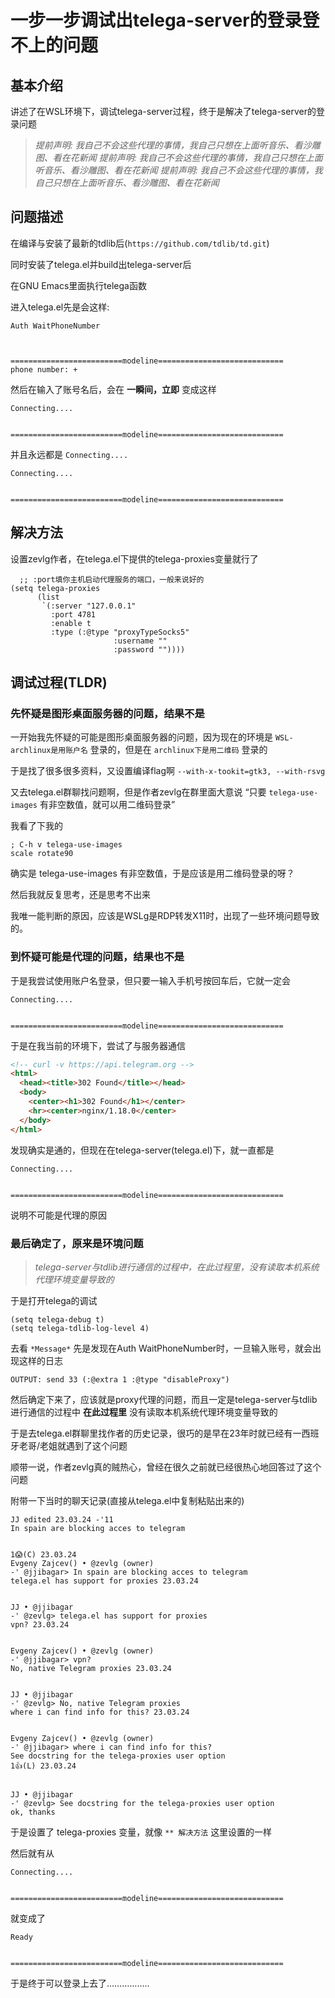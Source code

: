 * 一步一步调试出telega-server的登录登不上的问题

** 基本介绍

讲述了在WSL环境下，调试telega-server过程，终于是解决了telega-server的登录问题

#+begin_quote
/提前声明: 我自己不会这些代理的事情，我自己只想在上面听音乐、看沙雕图、看在花新闻/
/提前声明: 我自己不会这些代理的事情，我自己只想在上面听音乐、看沙雕图、看在花新闻/
/提前声明: 我自己不会这些代理的事情，我自己只想在上面听音乐、看沙雕图、看在花新闻/
#+end_quote

** 问题描述

在编译与安装了最新的tdlib后(=https://github.com/tdlib/td.git=)

同时安装了telega.el并build出telega-server后

在GNU Emacs里面执行telega函数

进入telega.el先是会这样:

#+begin_example
Auth WaitPhoneNumber



=========================modeline============================
phone number: +
#+end_example

然后在输入了账号名后，会在 *一瞬间，立即* 变成这样
#+begin_example
Connecting....


=========================modeline============================
#+end_example

并且永远都是 ~Connecting....~

#+begin_example
Connecting....


=========================modeline============================
#+end_example

** 解决方法

设置zevlg作者，在telega.el下提供的telega-proxies变量就行了

#+begin_src elisp
  ;; :port填你主机启动代理服务的端口，一般来说好的
(setq telega-proxies
      (list
       `(:server "127.0.0.1"
         :port 4781
         :enable t
         :type (:@type "proxyTypeSocks5"
                       :username ""
                       :password ""))))
#+end_src

** 调试过程(TLDR)

*** 先怀疑是图形桌面服务器的问题，结果不是

一开始我先怀疑的可能是图形桌面服务器的问题，因为现在的环境是 ~WSL-archlinux是用账户名~ 登录的，但是在 ~archlinux下是用二维码~ 登录的

于是找了很多很多资料，又设置编译flag啊 =--with-x-tookit=gtk3, --with-rsvg=

又去telega.el群聊找问题啊，但是作者zevlg在群里面大意说 “只要 ~telega-use-images~ 有非空数值，就可以用二维码登录”

我看了下我的

#+begin_src elisp
  ; C-h v telega-use-images
  scale rotate90  
#+end_src

确实是 telega-use-images 有非空数值，于是应该是用二维码登录的呀？

然后我就反复思考，还是思考不出来

我唯一能判断的原因，应该是WSLg是RDP转发X11时，出现了一些环境问题导致的。

*** 到怀疑可能是代理的问题，结果也不是

于是我尝试使用账户名登录，但只要一输入手机号按回车后，它就一定会

#+begin_example
Connecting....


=========================modeline============================
#+end_example

于是在我当前的环境下，尝试了与服务器通信

#+begin_src html
<!-- curl -v https://api.telegram.org -->
<html> 
  <head><title>302 Found</title></head>
  <body>
    <center><h1>302 Found</h1></center>
    <hr><center>nginx/1.18.0</center>
  </body>
</html>  
#+end_src

发现确实是通的，但现在在telega-server(telega.el)下，就一直都是

#+begin_example
Connecting....


=========================modeline============================
#+end_example

说明不可能是代理的原因

*** 最后确定了，原来是环境问题

#+begin_quote
/telega-server与tdlib进行通信的过程中，在此过程里，没有读取本机系统代理环境变量导致的/
#+end_quote

于是打开telega的调试

#+begin_src elisp
(setq telega-debug t)
(setq telega-tdlib-log-level 4)
#+end_src

去看 ~*Message*~ 先是发现在Auth WaitPhoneNumber时，一旦输入账号，就会出现这样的日志

#+begin_example
OUTPUT: send 33 (:@extra 1 :@type "disableProxy")
#+end_example

然后确定下来了，应该就是proxy代理的问题，而且一定是telega-server与tdlib进行通信的过程中 *在此过程里* 没有读取本机系统代理环境变量导致的

于是去telega.el群聊里找作者的历史记录，很巧的是早在23年时就已经有一西班牙老哥/老姐就遇到了这个问题

顺带一说，作者zevlg真的贼热心，曾经在很久之前就已经很热心地回答过了这个问题

附带一下当时的聊天记录(直接从telega.el中复制粘贴出来的)
#+begin_example
JJ edited 23.03.24 -'11
In spain are blocking acces to telegram


1😱(C) 23.03.24 
Evgeny Zajcev() • @zevlg (owner)
-' @jjibagar> In spain are blocking acces to telegram
telega.el has support for proxies 23.03.24


JJ • @jjibagar
-' @zevlg> telega.el has support for proxies
vpn? 23.03.24


Evgeny Zajcev() • @zevlg (owner)
-' @jjibagar> vpn?
No, native Telegram proxies 23.03.24


JJ • @jjibagar
-' @zevlg> No, native Telegram proxies
where i can find info for this? 23.03.24


Evgeny Zajcev() • @zevlg (owner)
-' @jjibagar> where i can find info for this?
See docstring for the telega-proxies user option
1👍(L) 23.03.24


JJ • @jjibagar
-' @zevlg> See docstring for the telega-proxies user option
ok, thanks
#+end_example

于是设置了 telega-proxies 变量，就像 ~** 解决方法~ 这里设置的一样

然后就有从
#+begin_example
Connecting....


=========================modeline============================
#+end_example

就变成了
#+begin_example
Ready


=========================modeline============================
#+end_example

于是终于可以登录上去了.................
